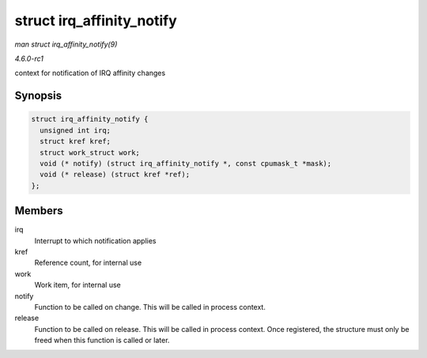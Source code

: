 
.. _API-struct-irq-affinity-notify:

==========================
struct irq_affinity_notify
==========================

*man struct irq_affinity_notify(9)*

*4.6.0-rc1*

context for notification of IRQ affinity changes


Synopsis
========

.. code-block:: c

    struct irq_affinity_notify {
      unsigned int irq;
      struct kref kref;
      struct work_struct work;
      void (* notify) (struct irq_affinity_notify *, const cpumask_t *mask);
      void (* release) (struct kref *ref);
    };


Members
=======

irq
    Interrupt to which notification applies

kref
    Reference count, for internal use

work
    Work item, for internal use

notify
    Function to be called on change. This will be called in process context.

release
    Function to be called on release. This will be called in process context. Once registered, the structure must only be freed when this function is called or later.
